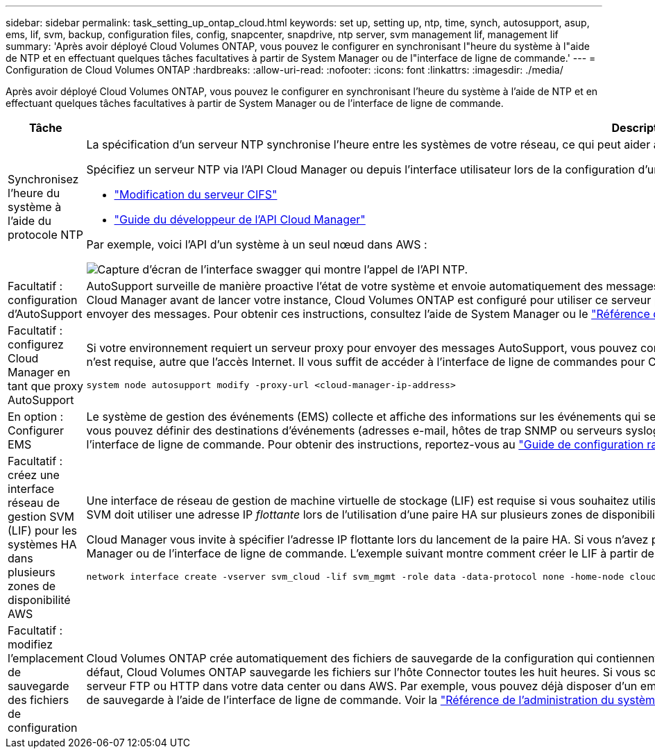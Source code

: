 ---
sidebar: sidebar 
permalink: task_setting_up_ontap_cloud.html 
keywords: set up, setting up, ntp, time, synch, autosupport, asup, ems, lif, svm, backup, configuration files, config, snapcenter, snapdrive, ntp server, svm management lif, management lif 
summary: 'Après avoir déployé Cloud Volumes ONTAP, vous pouvez le configurer en synchronisant l"heure du système à l"aide de NTP et en effectuant quelques tâches facultatives à partir de System Manager ou de l"interface de ligne de commande.' 
---
= Configuration de Cloud Volumes ONTAP
:hardbreaks:
:allow-uri-read: 
:nofooter: 
:icons: font
:linkattrs: 
:imagesdir: ./media/


[role="lead"]
Après avoir déployé Cloud Volumes ONTAP, vous pouvez le configurer en synchronisant l'heure du système à l'aide de NTP et en effectuant quelques tâches facultatives à partir de System Manager ou de l'interface de ligne de commande.

[cols="30,70"]
|===
| Tâche | Description 


| Synchronisez l'heure du système à l'aide du protocole NTP  a| 
La spécification d'un serveur NTP synchronise l'heure entre les systèmes de votre réseau, ce qui peut aider à éviter les problèmes dus aux différences de temps.

Spécifiez un serveur NTP via l'API Cloud Manager ou depuis l'interface utilisateur lors de la configuration d'un serveur CIFS.

* link:task_managing_storage.html#modifying-the-cifs-server["Modification du serveur CIFS"]
* link:api.html["Guide du développeur de l'API Cloud Manager"^]


Par exemple, voici l'API d'un système à un seul nœud dans AWS :

image:screenshot_ntp_server_api.gif["Capture d'écran de l'interface swagger qui montre l'appel de l'API NTP."]



| Facultatif : configuration d'AutoSupport | AutoSupport surveille de manière proactive l'état de votre système et envoie automatiquement des messages au support technique NetApp par défaut. Si l'administrateur de comptes a ajouté un serveur proxy à Cloud Manager avant de lancer votre instance, Cloud Volumes ONTAP est configuré pour utiliser ce serveur proxy pour les messages AutoSupport. Vous devez tester AutoSupport pour vous assurer qu'il peut envoyer des messages. Pour obtenir ces instructions, consultez l'aide de System Manager ou le http://docs.netapp.com/ontap-9/topic/com.netapp.doc.dot-cm-sag/home.html["Référence de l'administration du système ONTAP 9"^]. 


| Facultatif : configurez Cloud Manager en tant que proxy AutoSupport  a| 
Si votre environnement requiert un serveur proxy pour envoyer des messages AutoSupport, vous pouvez configurer Cloud Manager pour qu'il fonctionne comme proxy. Aucune configuration de Cloud Manager n'est requise, autre que l'accès Internet. Il vous suffit de accéder à l'interface de ligne de commandes pour Cloud Volumes ONTAP et d'exécuter la commande suivante :

....
system node autosupport modify -proxy-url <cloud-manager-ip-address>
....


| En option : Configurer EMS | Le système de gestion des événements (EMS) collecte et affiche des informations sur les événements qui se produisent sur les systèmes Cloud Volumes ONTAP. Pour recevoir des notifications d'événements, vous pouvez définir des destinations d'événements (adresses e-mail, hôtes de trap SNMP ou serveurs syslog) et des routes d'événements pour un événement particulier. Vous pouvez configurer EMS à l'aide de l'interface de ligne de commande. Pour obtenir des instructions, reportez-vous au http://docs.netapp.com/ontap-9/topic/com.netapp.doc.exp-ems/home.html["Guide de configuration rapide de ONTAP 9 EMS"^]. 


| Facultatif : créez une interface réseau de gestion SVM (LIF) pour les systèmes HA dans plusieurs zones de disponibilité AWS  a| 
Une interface de réseau de gestion de machine virtuelle de stockage (LIF) est requise si vous souhaitez utiliser SnapCenter ou SnapDrive pour Windows avec une paire haute disponibilité. La LIF de gestion du SVM doit utiliser une adresse IP _flottante_ lors de l'utilisation d'une paire HA sur plusieurs zones de disponibilité AWS.

Cloud Manager vous invite à spécifier l'adresse IP flottante lors du lancement de la paire HA. Si vous n'avez pas spécifié l'adresse IP, vous pouvez créer le LIF de gestion SVM vous-même à partir de System Manager ou de l'interface de ligne de commande. L'exemple suivant montre comment créer le LIF à partir de l'interface de ligne de commande :

....
network interface create -vserver svm_cloud -lif svm_mgmt -role data -data-protocol none -home-node cloud-01 -home-port e0a -address 10.0.2.126 -netmask 255.255.255.0 -status-admin up -firewall-policy mgmt
....


| Facultatif : modifiez l'emplacement de sauvegarde des fichiers de configuration | Cloud Volumes ONTAP crée automatiquement des fichiers de sauvegarde de la configuration qui contiennent des informations sur les options configurables dont il a besoin pour fonctionner correctement. Par défaut, Cloud Volumes ONTAP sauvegarde les fichiers sur l'hôte Connector toutes les huit heures. Si vous souhaitez envoyer les sauvegardes à un autre emplacement, vous pouvez modifier l'emplacement vers un serveur FTP ou HTTP dans votre data center ou dans AWS. Par exemple, vous pouvez déjà disposer d'un emplacement de sauvegarde pour vos systèmes de stockage FAS. Vous pouvez modifier l'emplacement de sauvegarde à l'aide de l'interface de ligne de commande. Voir la http://docs.netapp.com/ontap-9/topic/com.netapp.doc.dot-cm-sag/home.html["Référence de l'administration du système ONTAP 9"^]. 
|===